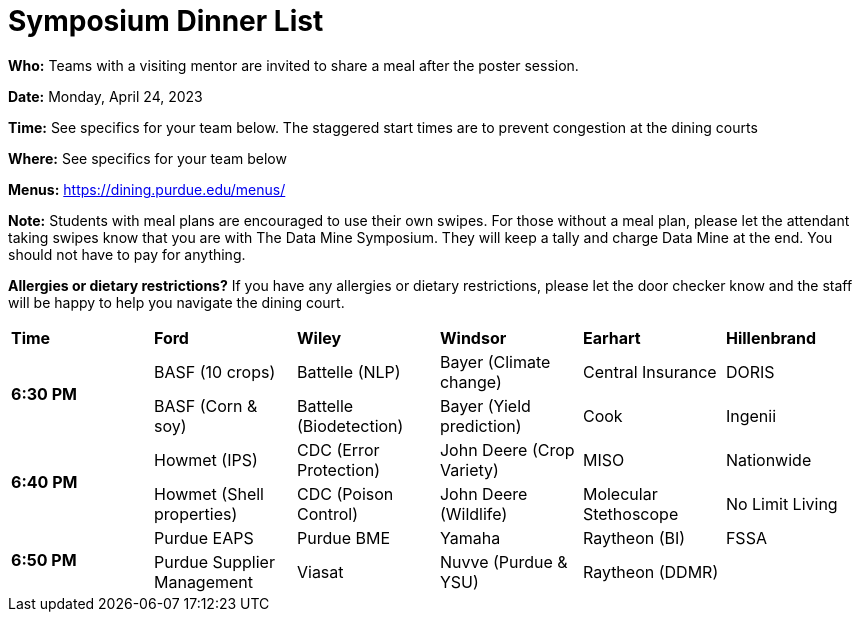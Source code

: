 = Symposium Dinner List 

*Who:* Teams with a visiting mentor are invited to share a meal after the poster session. 

*Date:* Monday, April 24, 2023

*Time:* See specifics for your team below. The staggered start times are to prevent congestion at the dining courts

*Where:* See specifics for your team below

*Menus:* https://dining.purdue.edu/menus/ 

*Note:* Students with meal plans are encouraged to use their own swipes. For those without a meal plan, please let the attendant taking swipes know that you are with The Data Mine Symposium. They will keep a tally and charge Data Mine at the end. You should not have to pay for anything. 

*Allergies or dietary restrictions?*  If you have any allergies or dietary restrictions, please let the door checker know and the staff will be happy to help you navigate the dining court.


[cols="^.^1,^.^1,^.^1,^.^1,^.^1,^.^1"]
|===

|*Time* |*Ford* |*Wiley* |*Windsor* | *Earhart*  | *Hillenbrand*

.2+|*6:30 PM*
| BASF (10 crops)
| Battelle (NLP)
| Bayer (Climate change)
| Central Insurance
| DORIS

| BASF (Corn & soy)
| Battelle (Biodetection)
| Bayer (Yield prediction)
| Cook 
| Ingenii

.2+|*6:40 PM*
| Howmet (IPS)
| CDC (Error Protection)
| John Deere (Crop Variety)
| MISO
| Nationwide

| Howmet (Shell properties)
| CDC (Poison Control)
| John Deere (Wildlife)
| Molecular Stethoscope
| No Limit Living


.2+|*6:50 PM*
| Purdue EAPS
| Purdue BME
| Yamaha
| Raytheon (BI)
| FSSA

| Purdue Supplier Management
| Viasat
| Nuvve (Purdue & YSU)
| Raytheon (DDMR)
|


|===
